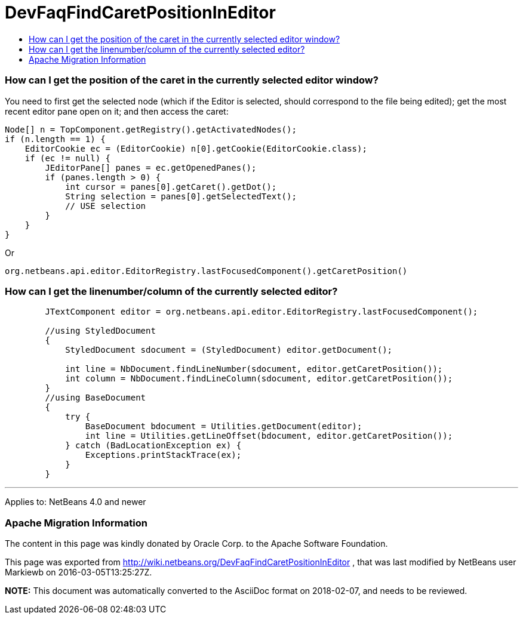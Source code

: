 // 
//     Licensed to the Apache Software Foundation (ASF) under one
//     or more contributor license agreements.  See the NOTICE file
//     distributed with this work for additional information
//     regarding copyright ownership.  The ASF licenses this file
//     to you under the Apache License, Version 2.0 (the
//     "License"); you may not use this file except in compliance
//     with the License.  You may obtain a copy of the License at
// 
//       http://www.apache.org/licenses/LICENSE-2.0
// 
//     Unless required by applicable law or agreed to in writing,
//     software distributed under the License is distributed on an
//     "AS IS" BASIS, WITHOUT WARRANTIES OR CONDITIONS OF ANY
//     KIND, either express or implied.  See the License for the
//     specific language governing permissions and limitations
//     under the License.
//

= DevFaqFindCaretPositionInEditor
:jbake-type: wiki
:jbake-tags: wiki, devfaq, needsreview
:jbake-status: published
:keywords: Apache NetBeans wiki DevFaqFindCaretPositionInEditor
:description: Apache NetBeans wiki DevFaqFindCaretPositionInEditor
:toc: left
:toc-title:
:syntax: true

=== How can I get the position of the caret in the currently selected editor window?

You need to first get the selected node (which if the Editor is selected, should correspond to the file being edited); get the most recent editor pane open on it; and then access the caret:

[source,java]
----

Node[] n = TopComponent.getRegistry().getActivatedNodes();
if (n.length == 1) {
    EditorCookie ec = (EditorCookie) n[0].getCookie(EditorCookie.class);
    if (ec != null) {
        JEditorPane[] panes = ec.getOpenedPanes();
        if (panes.length > 0) {
            int cursor = panes[0].getCaret().getDot();
            String selection = panes[0].getSelectedText();
            // USE selection
        }
    }
}
----

Or

[source,java]
----

org.netbeans.api.editor.EditorRegistry.lastFocusedComponent().getCaretPosition()
----

=== How can I get the linenumber/column of the currently selected editor?

[source,java]
----

        JTextComponent editor = org.netbeans.api.editor.EditorRegistry.lastFocusedComponent();

        //using StyledDocument
        {
            StyledDocument sdocument = (StyledDocument) editor.getDocument();

            int line = NbDocument.findLineNumber(sdocument, editor.getCaretPosition());
            int column = NbDocument.findLineColumn(sdocument, editor.getCaretPosition());
        }
        //using BaseDocument
        {
            try {
                BaseDocument bdocument = Utilities.getDocument(editor);
                int line = Utilities.getLineOffset(bdocument, editor.getCaretPosition());
            } catch (BadLocationException ex) {
                Exceptions.printStackTrace(ex);
            }
        }

----

---

Applies to: NetBeans 4.0 and newer

=== Apache Migration Information

The content in this page was kindly donated by Oracle Corp. to the
Apache Software Foundation.

This page was exported from link:http://wiki.netbeans.org/DevFaqFindCaretPositionInEditor[http://wiki.netbeans.org/DevFaqFindCaretPositionInEditor] , 
that was last modified by NetBeans user Markiewb 
on 2016-03-05T13:25:27Z.


*NOTE:* This document was automatically converted to the AsciiDoc format on 2018-02-07, and needs to be reviewed.
